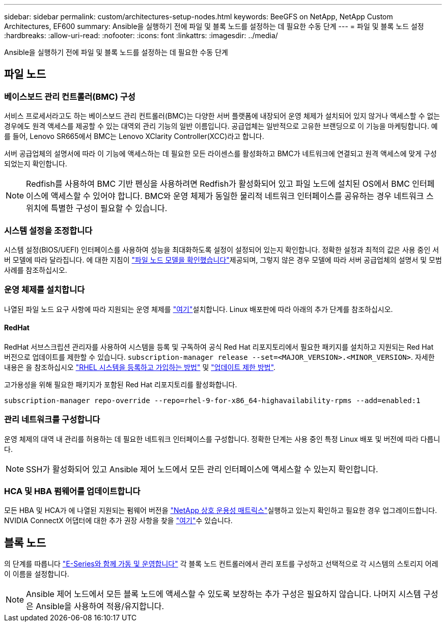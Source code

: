 ---
sidebar: sidebar 
permalink: custom/architectures-setup-nodes.html 
keywords: BeeGFS on NetApp, NetApp Custom Architectures, EF600 
summary: Ansible을 실행하기 전에 파일 및 블록 노드를 설정하는 데 필요한 수동 단계 
---
= 파일 및 블록 노드 설정
:hardbreaks:
:allow-uri-read: 
:nofooter: 
:icons: font
:linkattrs: 
:imagesdir: ../media/


[role="lead"]
Ansible을 실행하기 전에 파일 및 블록 노드를 설정하는 데 필요한 수동 단계



== 파일 노드



=== 베이스보드 관리 컨트롤러(BMC) 구성

서비스 프로세서라고도 하는 베이스보드 관리 컨트롤러(BMC)는 다양한 서버 플랫폼에 내장되어 운영 체제가 설치되어 있지 않거나 액세스할 수 없는 경우에도 원격 액세스를 제공할 수 있는 대역외 관리 기능의 일반 이름입니다. 공급업체는 일반적으로 고유한 브랜딩으로 이 기능을 마케팅합니다. 예를 들어, Lenovo SR665에서 BMC는 Lenovo XClarity Controller(XCC)라고 합니다.

서버 공급업체의 설명서에 따라 이 기능에 액세스하는 데 필요한 모든 라이센스를 활성화하고 BMC가 네트워크에 연결되고 원격 액세스에 맞게 구성되었는지 확인합니다.


NOTE: Redfish를 사용하여 BMC 기반 펜싱을 사용하려면 Redfish가 활성화되어 있고 파일 노드에 설치된 OS에서 BMC 인터페이스에 액세스할 수 있어야 합니다. BMC와 운영 체제가 동일한 물리적 네트워크 인터페이스를 공유하는 경우 네트워크 스위치에 특별한 구성이 필요할 수 있습니다.



=== 시스템 설정을 조정합니다

시스템 설정(BIOS/UEFI) 인터페이스를 사용하여 성능을 최대화하도록 설정이 설정되어 있는지 확인합니다. 정확한 설정과 최적의 값은 사용 중인 서버 모델에 따라 달라집니다. 에 대한 지침이 link:../second-gen/beegfs-deploy-file-node-tuning.html["파일 노드 모델을 확인했습니다"^]제공되며, 그렇지 않은 경우 모델에 따라 서버 공급업체의 설명서 및 모범 사례를 참조하십시오.



=== 운영 체제를 설치합니다

나열된 파일 노드 요구 사항에 따라 지원되는 운영 체제를 link:../second-gen/beegfs-technology-requirements.html#file-node-requirements["여기"^]설치합니다. Linux 배포판에 따라 아래의 추가 단계를 참조하십시오.



==== RedHat

RedHat 서브스크립션 관리자를 사용하여 시스템을 등록 및 구독하여 공식 Red Hat 리포지토리에서 필요한 패키지를 설치하고 지원되는 Red Hat 버전으로 업데이트를 제한할 수 있습니다. `subscription-manager release --set=<MAJOR_VERSION>.<MINOR_VERSION>`. 자세한 내용은 을 참조하십시오 https://access.redhat.com/solutions/253273["RHEL 시스템을 등록하고 가입하는 방법"^] 및  https://access.redhat.com/solutions/2761031["업데이트 제한 방법"^].

고가용성을 위해 필요한 패키지가 포함된 Red Hat 리포지토리를 활성화합니다.

....
subscription-manager repo-override --repo=rhel-9-for-x86_64-highavailability-rpms --add=enabled:1
....


=== 관리 네트워크를 구성합니다

운영 체제의 대역 내 관리를 허용하는 데 필요한 네트워크 인터페이스를 구성합니다. 정확한 단계는 사용 중인 특정 Linux 배포 및 버전에 따라 다릅니다.


NOTE: SSH가 활성화되어 있고 Ansible 제어 노드에서 모든 관리 인터페이스에 액세스할 수 있는지 확인합니다.



=== HCA 및 HBA 펌웨어를 업데이트합니다

모든 HBA 및 HCA가 에 나열된 지원되는 펌웨어 버전을 link:https://imt.netapp.com/matrix/["NetApp 상호 운용성 매트릭스"^]실행하고 있는지 확인하고 필요한 경우 업그레이드합니다. NVIDIA ConnectX 어댑터에 대한 추가 권장 사항을 찾을 link:../second-gen/beegfs-technology-requirements.html#file-node-requirements["여기"^]수 있습니다.



== 블록 노드

의 단계를 따릅니다 link:https://docs.netapp.com/us-en/e-series/getting-started/getup-run-concept.html["E-Series와 함께 가동 및 운영합니다"^] 각 블록 노드 컨트롤러에서 관리 포트를 구성하고 선택적으로 각 시스템의 스토리지 어레이 이름을 설정합니다.


NOTE: Ansible 제어 노드에서 모든 블록 노드에 액세스할 수 있도록 보장하는 추가 구성은 필요하지 않습니다. 나머지 시스템 구성은 Ansible을 사용하여 적용/유지합니다.
